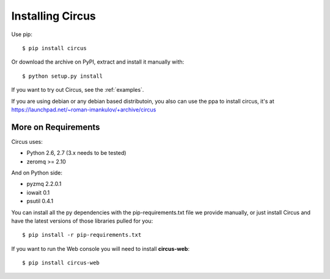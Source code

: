.. _installation:

Installing Circus
#################

Use pip::

    $ pip install circus

Or download the archive on PyPI, extract and install it manually with::

    $ python setup.py install

If you want to try out Circus, see the :ref:`examples`.

If you are using debian or any debian based distributoin, you also can use the
ppa to install circus, it's at
https://launchpad.net/~roman-imankulov/+archive/circus

More on Requirements
====================

Circus uses:

- Python 2.6, 2.7 (3.x needs to be tested)
- zeromq >= 2.10

And on Python side:

- pyzmq 2.2.0.1
- iowait 0.1
- psutil 0.4.1

You can install all the py dependencies with the pip-requirements.txt file we
provide manually, or just install Circus and have the latest versions
of those libraries pulled for you::

    $ pip install -r pip-requirements.txt


If you want to run the Web console you will need to install **circus-web**::

    $ pip install circus-web
